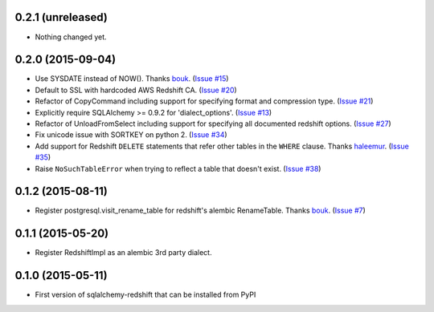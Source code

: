 
0.2.1 (unreleased)
------------------

- Nothing changed yet.


0.2.0 (2015-09-04)
------------------

- Use SYSDATE instead of NOW().
  Thanks `bouk <https://github.com/bouk>`_.
  (`Issue #15 <https://github.com/graingert/redshift_sqlalchemy/pull/15>`_)
- Default to SSL with hardcoded AWS Redshift CA.
  (`Issue #20 <https://github.com/graingert/redshift_sqlalchemy/pull/20>`_)
- Refactor of CopyCommand including support for specifying format and
  compression type. (`Issue #21 <https://github.com/graingert/redshift_sqlalchemy/pull/21>`_)
- Explicitly require SQLAlchemy >= 0.9.2 for 'dialect_options'.
  (`Issue #13 <https://github.com/graingert/redshift_sqlalchemy/pull/13>`_)
- Refactor of UnloadFromSelect including support for specifying all documented
  redshift options.
  (`Issue #27 <https://github.com/graingert/redshift_sqlalchemy/pull/27>`_)
- Fix unicode issue with SORTKEY on python 2.
  (`Issue #34 <https://github.com/graingert/redshift_sqlalchemy/pull/34>`_)
- Add support for Redshift ``DELETE`` statements that refer other tables in
  the ``WHERE`` clause.
  Thanks `haleemur <https://github.com/haleemur>`_.
  (`Issue #35 <https://github.com/graingert/redshift_sqlalchemy/issues/35>`_)
- Raise ``NoSuchTableError`` when trying to reflect a table that doesn't exist.
  (`Issue #38 <https://github.com/graingert/redshift_sqlalchemy/issues/38>`_)

0.1.2 (2015-08-11)
------------------

- Register postgresql.visit_rename_table for redshift's
  alembic RenameTable.
  Thanks `bouk <https://github.com/bouk>`_.
  (`Issue #7 <https://github.com/graingert/redshift_sqlalchemy/pull/7>`_)


0.1.1 (2015-05-20)
------------------

- Register RedshiftImpl as an alembic 3rd party dialect.


0.1.0 (2015-05-11)
------------------

- First version of sqlalchemy-redshift that can be installed from PyPI
